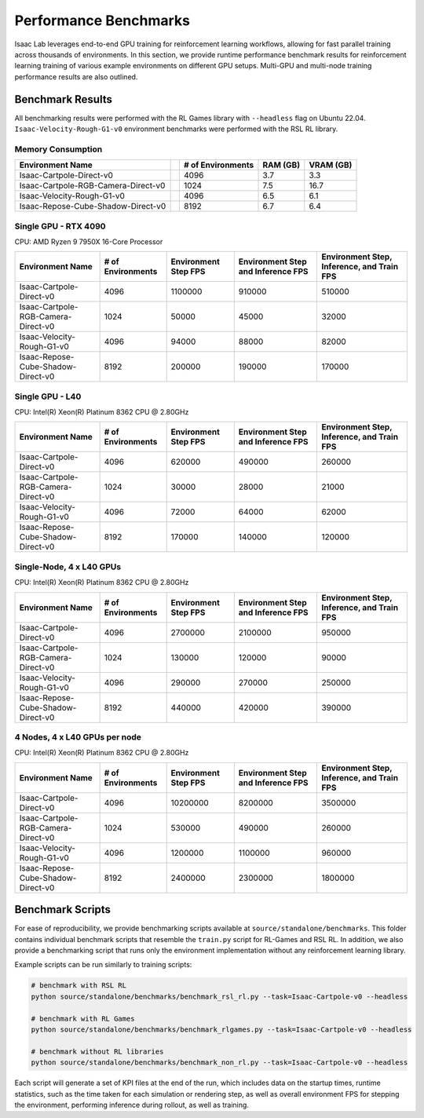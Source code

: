 Performance Benchmarks
======================

Isaac Lab leverages end-to-end GPU training for reinforcement learning workflows,
allowing for fast parallel training across thousands of environments.
In this section, we provide runtime performance benchmark results for reinforcement learning
training of various example environments on different GPU setups.
Multi-GPU and multi-node training performance results are also outlined.


Benchmark Results
-----------------

All benchmarking results were performed with the RL Games library with ``--headless`` flag on Ubuntu 22.04.
``Isaac-Velocity-Rough-G1-v0`` environment benchmarks were performed with the RSL RL library.


Memory Consumption
^^^^^^^^^^^^^^^^^^

+------------------------------------+----------------+-------------------+----------+-----------+
| Environment Name                   |                | # of Environments | RAM (GB) | VRAM (GB) |
+====================================+================+===================+==========+===========+
| Isaac-Cartpole-Direct-v0           | |cartpole|     | 4096              | 3.7      | 3.3       |
+------------------------------------+----------------+-------------------+----------+-----------+
| Isaac-Cartpole-RGB-Camera-Direct-v0| |cartpole-cam| | 1024              | 7.5      | 16.7      |
+------------------------------------+----------------+-------------------+----------+-----------+
| Isaac-Velocity-Rough-G1-v0         | |g1|           | 4096              | 6.5      | 6.1       |
+------------------------------------+----------------+-------------------+----------+-----------+
| Isaac-Repose-Cube-Shadow-Direct-v0 | |shadow|       | 8192              | 6.7      | 6.4       |
+------------------------------------+----------------+-------------------+----------+-----------+

.. |cartpole| image:: ../../_static/benchmarks/cartpole.jpg
    :width: 80
    :height: 45
.. |cartpole-cam| image:: ../../_static/benchmarks/cartpole_camera.jpg
    :width: 80
    :height: 45
.. |g1| image:: ../../_static/benchmarks/g1_rough.jpg
    :width: 80
    :height: 45
.. |shadow| image:: ../../_static/benchmarks/shadow.jpg
    :width: 80
    :height: 45


Single GPU - RTX 4090
^^^^^^^^^^^^^^^^^^^^^

CPU: AMD Ryzen 9 7950X 16-Core Processor

+-------------------------------------+-------------------+--------------+-------------------+--------------------+
| Environment Name                    | # of Environments | Environment  | Environment Step  | Environment Step,  |
|                                     |                   | Step FPS     | and               | Inference,         |
|                                     |                   |              | Inference FPS     | and Train FPS      |
+=====================================+===================+==============+===================+====================+
| Isaac-Cartpole-Direct-v0            | 4096              | 1100000      | 910000            | 510000             |
+-------------------------------------+-------------------+--------------+-------------------+--------------------+
| Isaac-Cartpole-RGB-Camera-Direct-v0 | 1024              | 50000        | 45000             | 32000              |
+-------------------------------------+-------------------+--------------+-------------------+--------------------+
| Isaac-Velocity-Rough-G1-v0          | 4096              | 94000        | 88000             | 82000              |
+-------------------------------------+-------------------+--------------+-------------------+--------------------+
| Isaac-Repose-Cube-Shadow-Direct-v0  | 8192              | 200000       | 190000            | 170000             |
+-------------------------------------+-------------------+--------------+-------------------+--------------------+


Single GPU - L40
^^^^^^^^^^^^^^^^

CPU: Intel(R) Xeon(R) Platinum 8362 CPU @ 2.80GHz

+-------------------------------------+-------------------+--------------+-------------------+--------------------+
| Environment Name                    | # of Environments | Environment  | Environment Step  | Environment Step,  |
|                                     |                   | Step FPS     | and               | Inference,         |
|                                     |                   |              | Inference FPS     | and Train FPS      |
+=====================================+===================+==============+===================+====================+
| Isaac-Cartpole-Direct-v0            | 4096              | 620000       | 490000            | 260000             |
+-------------------------------------+-------------------+--------------+-------------------+--------------------+
| Isaac-Cartpole-RGB-Camera-Direct-v0 | 1024              | 30000        | 28000             | 21000              |
+-------------------------------------+-------------------+--------------+-------------------+--------------------+
| Isaac-Velocity-Rough-G1-v0          | 4096              | 72000        | 64000             | 62000              |
+-------------------------------------+-------------------+--------------+-------------------+--------------------+
| Isaac-Repose-Cube-Shadow-Direct-v0  | 8192              | 170000       | 140000            | 120000             |
+-------------------------------------+-------------------+--------------+-------------------+--------------------+


Single-Node, 4 x L40 GPUs
^^^^^^^^^^^^^^^^^^^^^^^^^

CPU: Intel(R) Xeon(R) Platinum 8362 CPU @ 2.80GHz

+-------------------------------------+-------------------+--------------+-------------------+--------------------+
| Environment Name                    | # of Environments | Environment  | Environment Step  | Environment Step,  |
|                                     |                   | Step FPS     | and               | Inference,         |
|                                     |                   |              | Inference FPS     | and Train FPS      |
+=====================================+===================+==============+===================+====================+
| Isaac-Cartpole-Direct-v0            | 4096              | 2700000      | 2100000           | 950000             |
+-------------------------------------+-------------------+--------------+-------------------+--------------------+
| Isaac-Cartpole-RGB-Camera-Direct-v0 | 1024              | 130000       | 120000            | 90000              |
+-------------------------------------+-------------------+--------------+-------------------+--------------------+
| Isaac-Velocity-Rough-G1-v0          | 4096              | 290000       | 270000            | 250000             |
+-------------------------------------+-------------------+--------------+-------------------+--------------------+
| Isaac-Repose-Cube-Shadow-Direct-v0  | 8192              | 440000       | 420000            | 390000             |
+-------------------------------------+-------------------+--------------+-------------------+--------------------+


4 Nodes, 4 x L40 GPUs per node
^^^^^^^^^^^^^^^^^^^^^^^^^^^^^^

CPU: Intel(R) Xeon(R) Platinum 8362 CPU @ 2.80GHz

+-------------------------------------+-------------------+--------------+-------------------+--------------------+
| Environment Name                    | # of Environments | Environment  | Environment Step  | Environment Step,  |
|                                     |                   | Step FPS     | and               | Inference,         |
|                                     |                   |              | Inference FPS     | and Train FPS      |
+=====================================+===================+==============+===================+====================+
| Isaac-Cartpole-Direct-v0            | 4096              | 10200000     | 8200000           | 3500000            |
+-------------------------------------+-------------------+--------------+-------------------+--------------------+
| Isaac-Cartpole-RGB-Camera-Direct-v0 | 1024              | 530000       | 490000            | 260000             |
+-------------------------------------+-------------------+--------------+-------------------+--------------------+
| Isaac-Velocity-Rough-G1-v0          | 4096              | 1200000      | 1100000           | 960000             |
+-------------------------------------+-------------------+--------------+-------------------+--------------------+
| Isaac-Repose-Cube-Shadow-Direct-v0  | 8192              | 2400000      | 2300000           | 1800000            |
+-------------------------------------+-------------------+--------------+-------------------+--------------------+


Benchmark Scripts
-----------------

For ease of reproducibility, we provide benchmarking scripts available at ``source/standalone/benchmarks``.
This folder contains individual benchmark scripts that resemble the ``train.py`` script for RL-Games
and RSL RL. In addition, we also provide a benchmarking script that runs only the environment implementation
without any reinforcement learning library.

Example scripts can be run similarly to training scripts:

.. code-block:: bash

   # benchmark with RSL RL
   python source/standalone/benchmarks/benchmark_rsl_rl.py --task=Isaac-Cartpole-v0 --headless

   # benchmark with RL Games
   python source/standalone/benchmarks/benchmark_rlgames.py --task=Isaac-Cartpole-v0 --headless

   # benchmark without RL libraries
   python source/standalone/benchmarks/benchmark_non_rl.py --task=Isaac-Cartpole-v0 --headless

Each script will generate a set of KPI files at the end of the run, which includes data on the
startup times, runtime statistics, such as the time taken for each simulation or rendering step,
as well as overall environment FPS for stepping the environment, performing inference during
rollout, as well as training.
